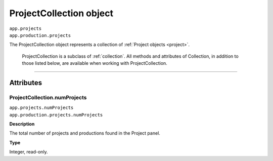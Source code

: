 .. highlight:: javascript

.. _projectCollection:

ProjectCollection object
################################################

|	``app.projects``
|	``app.production.projects``

The ProjectCollection object represents a collection of :ref:`Project objects <project>`. 

	ProjectCollection is a subclass of :ref:`collection`. All methods and attributes of Collection, in addition to those listed below, are available when working with ProjectCollection.

----

==========
Attributes
==========

.. _projectCollection.numProjects:

ProjectCollection.numProjects
*********************************************

|	``app.projects.numProjects``
|	``app.production.projects.numProjects``

**Description**

The total number of projects and productions found in the Project panel.

**Type**

Integer, read-only.
